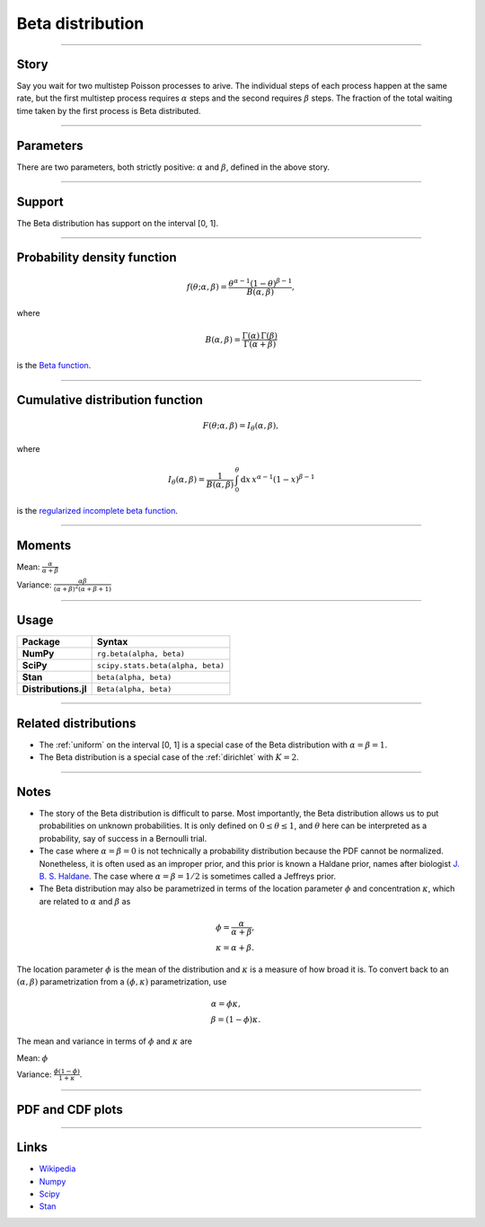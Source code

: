 .. _beta:

Beta distribution
=================


----


Story
-----

Say you wait for two multistep Poisson processes to arive. The individual steps of each process happen at the same rate, but the first multistep process requires :math:`\alpha` steps and the second requires :math:`\beta` steps. The fraction of the total waiting time taken by the first process is Beta distributed.

----


Parameters
----------

There are two parameters, both strictly positive: :math:`\alpha` and :math:`\beta`, defined in the above story.

----


Support
-------

The Beta distribution has support on the interval [0, 1].



----


Probability density function
----------------------------

.. math::

	\begin{align}
	f(\theta; \alpha, \beta) = \frac{\theta^{\alpha-1}(1-\theta)^{\beta-1}}{B(\alpha, \beta)},
	\end{align}

where

.. math::

    \begin{align}
    B(\alpha, \beta) = \frac{\Gamma(\alpha)\,\Gamma(\beta)}{\Gamma(\alpha + \beta)}
    \end{align}

is the `Beta function <https://en.wikipedia.org/wiki/Beta_function>`_.


----


Cumulative distribution function
--------------------------------

.. math::

    \begin{align}
    F(\theta; \alpha, \beta) = I_\theta(\alpha, \beta),
    \end{align}

where

.. math::

    \begin{align}
    I_\theta(\alpha, \beta) = \frac{1}{B(\alpha, \beta)}\,\int_0^\theta \mathrm{d}x\,x^{\alpha-1}(1-x)^{\beta-1}
    \end{align}

is the `regularized incomplete beta function <https://en.wikipedia.org/wiki/Regularized_incomplete_beta_function>`_.


----


Moments
-------

Mean: :math:`\displaystyle{\frac{\alpha}{\alpha + \beta}}`

Variance: :math:`\displaystyle{\frac{\alpha\beta}{(\alpha + \beta)^2(\alpha + \beta + 1)}}`


----


Usage
-----

+----------------------+----------------------------------------------------+
| Package              | Syntax                                             |
+======================+====================================================+
| **NumPy**            | ``rg.beta(alpha, beta)``                           |
+----------------------+----------------------------------------------------+
| **SciPy**            | ``scipy.stats.beta(alpha, beta)``                  |
+----------------------+----------------------------------------------------+
| **Stan**             | ``beta(alpha, beta)``                              |
+----------------------+----------------------------------------------------+
| **Distributions.jl** | ``Beta(alpha, beta)``                              |
+----------------------+----------------------------------------------------+


----


Related distributions
---------------------

- The :ref:`uniform` on the interval [0, 1] is a special case of the Beta distribution with :math:`\alpha = \beta = 1`.
- The Beta distribution is a special case of the :ref:`dirichlet` with :math:`K=2`.
----


Notes
-----

- The story of the Beta distribution is difficult to parse. Most importantly, the Beta distribution allows us to put probabilities on unknown probabilities. It is only defined on :math:`0 \le \theta \le 1`, and :math:`\theta` here can be interpreted as a probability, say of success in a Bernoulli trial.
- The case where :math:`\alpha = \beta = 0` is not technically a probability distribution because the PDF cannot be normalized. Nonetheless, it is often used as an improper prior, and this prior is known a Haldane prior, names after biologist `J. B. S. Haldane <https://en.wikipedia.org/wiki/J._B._S._Haldane>`_. The case where :math:`\alpha = \beta = 1/2`  is sometimes called a Jeffreys prior.
- The Beta distribution may also be parametrized in terms of the location parameter :math:`\phi` and concentration :math:`\kappa`, which are related to :math:`\alpha` and :math:`\beta` as

.. math::

    \begin{align}
    &\phi = \frac{\alpha}{\alpha + \beta}, \\
    &\kappa = \alpha + \beta.
    \end{align}

The location parameter :math:`\phi` is the mean of the distribution and :math:`\kappa` is a measure of how broad it is. To convert back to an :math:`(\alpha, \beta)` parametrization from a :math:`(\phi, \kappa)` parametrization, use

.. math::

    \begin{align}
    &\alpha = \phi \kappa, \\
    &\beta = (1-\phi)\kappa.
    \end{align}

The mean and variance in terms of :math:`\phi` and :math:`\kappa` are

Mean: :math:`\displaystyle{\phi}`

Variance: :math:`\displaystyle{\frac{\phi(1-\phi)}{1+\kappa}}`.


----


PDF and CDF plots
-----------------

.. bokeh-plot::
    :source-position: none

    import bokeh.io
    import distribution_explorer

    bokeh.io.show(distribution_explorer.explore('beta', background_fill_alpha=0, border_fill_alpha=0))

----

Links
-----

- `Wikipedia <https://en.wikipedia.org/wiki/Beta_distribution>`_
- `Numpy <https://docs.scipy.org/doc/numpy/reference/random/generated/numpy.random.Generator.beta.html>`_
- `Scipy <https://docs.scipy.org/doc/scipy/reference/generated/scipy.stats.beta.html>`_
- `Stan <https://mc-stan.org/docs/2_21/functions-reference/beta-distribution.html>`_

